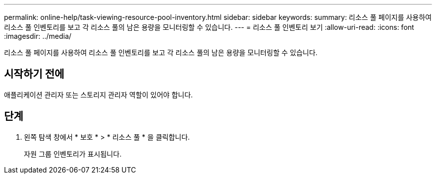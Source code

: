 ---
permalink: online-help/task-viewing-resource-pool-inventory.html 
sidebar: sidebar 
keywords:  
summary: 리소스 풀 페이지를 사용하여 리소스 풀 인벤토리를 보고 각 리소스 풀의 남은 용량을 모니터링할 수 있습니다. 
---
= 리소스 풀 인벤토리 보기
:allow-uri-read: 
:icons: font
:imagesdir: ../media/


[role="lead"]
리소스 풀 페이지를 사용하여 리소스 풀 인벤토리를 보고 각 리소스 풀의 남은 용량을 모니터링할 수 있습니다.



== 시작하기 전에

애플리케이션 관리자 또는 스토리지 관리자 역할이 있어야 합니다.



== 단계

. 왼쪽 탐색 창에서 * 보호 * > * 리소스 풀 * 을 클릭합니다.
+
자원 그룹 인벤토리가 표시됩니다.


